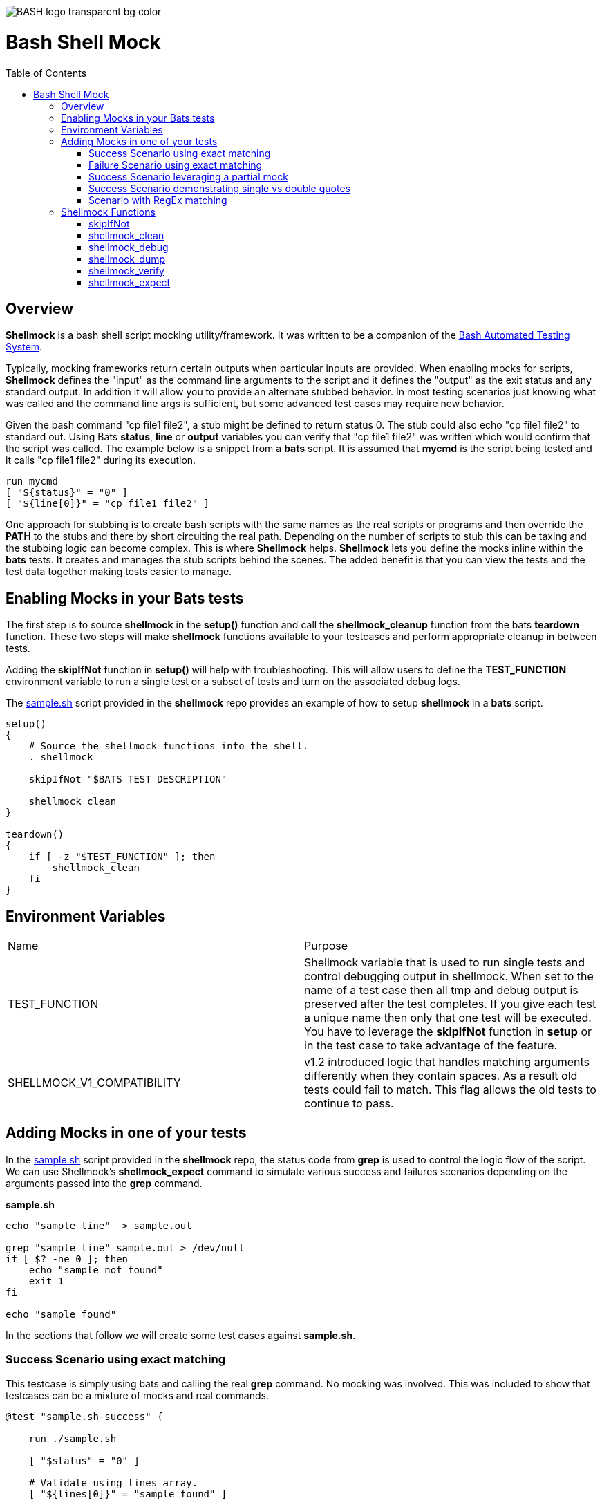 :toc:
:toc-placement!:
:toc-position: left
:toclevels: 5
:source-highlighter: highlight
:imagesdir: images

[.text-center]
image::https://raw.githubusercontent.com/odb/official-bash-logo/master/assets/Logos/Identity/PNG/BASH_logo-transparent-bg-color.png[]

= Bash Shell Mock

toc::[]
// use additional conditions to support other environments and extensions
ifdef::env-github[:outfilesuffix: .adoc]

== Overview

**Shellmock** is a bash shell script mocking utility/framework.  It was written to be a companion of the https://github.com/bats-core/bats-core[Bash Automated Testing System].

Typically, mocking frameworks return certain outputs when particular inputs are provided.  When enabling mocks for scripts, **Shellmock** defines the "input" as the command line arguments to the script and it defines
the "output" as the exit status and any standard output. In addition it will allow you to provide an alternate stubbed behavior.  In most testing scenarios just knowing what was called and the command line args is sufficient, but some
 advanced test cases may require new behavior.

Given the bash command "cp file1 file2", a stub might be defined to return status 0.  The stub could also echo "cp file1 file2" to standard out.  Using Bats **status**, **line** or **output** variables
you can verify that "cp file1 file2" was written which would confirm that the script was called.  The example below is a snippet from a **bats** script. It is assumed that **mycmd** is the script being tested and it calls "cp file1 file2" during its execution.

```bats
run mycmd
[ "${status}" = "0" ]
[ "${line[0]}" = "cp file1 file2" ]
```

One approach for stubbing is to create bash scripts with the same names as the real scripts or programs and then override the **PATH** to the stubs and there by short circuiting the real path.  Depending on the number of scripts to stub this can be taxing and the stubbing logic can become complex.  This is where **Shellmock** helps.  **Shellmock** lets you define the mocks inline within the **bats** tests.  It creates and manages the stub scripts behind the scenes. The added benefit is that you can view the tests and the test data together making tests easier to manage.

== Enabling Mocks in your Bats tests

The first step is to source **shellmock** in the **setup()** function and call the **shellmock_cleanup** function from the bats **teardown** function.  These two steps will make **shellmock** functions available
to your testcases and perform appropriate cleanup in between tests.

Adding the **skipIfNot** function in **setup()** will help with troubleshooting.  This will allow
users to define the **TEST_FUNCTION** environment variable to run a single test or a subset of tests and turn on the associated debug logs.

The link:sample-bats/sample.sh[sample.sh] script provided in the **shellmock** repo provides an example of how to setup **shellmock** in a **bats** script.
```bash

setup()
{
    # Source the shellmock functions into the shell.
    . shellmock

    skipIfNot "$BATS_TEST_DESCRIPTION"

    shellmock_clean
}

teardown()
{
    if [ -z "$TEST_FUNCTION" ]; then
        shellmock_clean
    fi
}

```

== Environment Variables
|===
| Name | Purpose
| TEST_FUNCTION | Shellmock variable that is used to run single tests and control debugging output in shellmock. When
set to the name of a test case then all tmp and debug output is
preserved after the test completes.  If you give each test a unique name then only that one test will be executed.  You have to leverage the **skipIfNot** function in **setup** or in the
test case to take advantage of the feature.
| SHELLMOCK_V1_COMPATIBILITY | v1.2 introduced logic that handles matching
arguments differently when they contain spaces.  As a result old tests
could fail to match.  This flag allows the old tests to continue to pass.
|===

== Adding Mocks in one of your tests

In the link:sample-bats/sample.sh[sample.sh] script provided in the **shellmock** repo, the status code from **grep** is used to control the logic flow of the script.  We can use Shellmock's **shellmock_expect** command to simulate various success and failures scenarios depending on the arguments passed into the **grep** command.

**sample.sh**
```bash
echo "sample line"  > sample.out

grep "sample line" sample.out > /dev/null
if [ $? -ne 0 ]; then
    echo "sample not found"
    exit 1
fi

echo "sample found"
```

In the sections that follow we will create some test cases against **sample.sh**.

=== Success Scenario using exact matching
This testcase is simply using bats and calling the real **grep** command.  No mocking was involved.  This was included to
show that testcases can be a mixture of mocks and real commands.

```bash
@test "sample.sh-success" {

    run ./sample.sh

    [ "$status" = "0" ]

    # Validate using lines array.
    [ "${lines[0]}" = "sample found" ]

    # Optionally since this is a single line you can use $output
    [ "$output" = "sample found" ]

}
```

=== Failure Scenario using exact matching
In this failure scenario we are creating a stub that will return a status of 1 if the **grep** is called in one of the two ways below:

```
grep "sample line" sample.out.

or

grep 'sample line' sample.out

NOTE: These will look the same in the stub's input args.
```

The testcase is using the default match type which is an exact match.

```bash
@test "sample.sh-failure" {


    shellmock_expect grep --status 1 --match '"sample line" sample.out'

    shellmock_debug "starting the test"

    run ./sample.sh

    # Only significant when debugging is occurring it captures bats variables to output files
    # to make it easier to see what you are missing.
    shellmock_dump

    [ "$status" = "1" ]
    [ "$output" = "sample not found" ]

    # called to create the capture array to allow expect verifications.
    shellmock_verify
    [ "${capture[0]}" = 'grep-stub "sample line" sample.out' ]

}
```

After the status and output of the script has been validated as needed, then the final piece is to verify that all of the expected mocks were called. The function **shellmock_verify** reads the **shellmock.out** file which contains a record
of all mock invocations.  The lines of the file are written to an array variable called **capture**.

NOTE: Arguments that contain quotes in them were a challenge.  The scripting cannot tell the difference between single or double quotes.
Therefore when single quotes are specified in the matching then **shellmock** converts them to double quotes.  The capture output will contain double quotes even if
the original script was called with single quotes.

The original version 1 did not make any distinction and this new feature was added in version 2.  In v1 no quotes would appear in the verification output.  It would appear like three arguments were passed instead of two.

=== Success Scenario leveraging a partial mock
In this test scenario we are only matching one of the arguments: "sample line".  Any filename could be passed and still match the mock.

```bash
@test "sample.sh-success-partial-mock" {

    shellmock_expect grep --status 0 --type partial --match '"sample line"'

    run ./sample.sh

    shellmock_dump

    [ "$status" = "0" ]

    # Validate using lines array.
    [ "${lines[0]}" = "sample found" ]

    # Optionally since this is a single line you can use $output
    [ "$output" = "sample found" ]

    shellmock_verify
    [ "${#capture[@]}" = "1" ]
    [ "${capture[0]}" = 'grep-stub "sample line" sample.out' ]

}
```

=== Success Scenario demonstrating single vs double quotes
This testcase is the same as the one above except that single quotes where
used around the argument.

```bash
@test "sample.sh-success-partial-mock-with-single-quotes" {

    shellmock_expect grep --status 0 --type partial --match "'sample line'"

    run ./sample.sh

    shellmock_dump

    [ "$status" = "0" ]

    # Validate using lines array.
    [ "${lines[0]}" = "sample found" ]

    # Optionally since this is a single line you can use $output
    [ "$output" = "sample found" ]

    shellmock_verify
    [ "${#capture[@]}" = "1" ]

    # Note that it is "sample line" in the capture output.
    [ "${capture[0]}" = 'grep-stub "sample line" sample.out' ]

}
```

=== Scenario with RegEx matching
This scenario was easier to show just using grep directly from the bats file.
I created two mocks for grep, one with file names that start with 's' and one with
file names starting with 'b'.  The two mocks return 0 and 1 respectively.

```bash
@test "sample.sh-mock-with-regex" {

    shellmock_expect grep --status 0 --type regex --match '"sample line" s.*'
    shellmock_expect grep --status 1 --type regex --match '"sample line" b.*'

    # The first two patterns leverage the first mock.
    run grep "sample line" sample.out
    [ "$status" = "0" ]

    run grep "sample line" sample1.out
    [ "$status" = "0" ]

    # These two patterns leverage the second mock.
    run grep "sample line" bfile.out
    [ "$status" = "1" ]

    run grep "sample line" bats.out
    [ "$status" = "1" ]

    shellmock_dump

    shellmock_verify
    [ "${#capture[@]}" = "4" ]
    [ "${capture[0]}" = 'grep-stub "sample line" sample.out' ]
    [ "${capture[1]}" = 'grep-stub "sample line" sample1.out' ]
    [ "${capture[2]}" = 'grep-stub "sample line" bfile.out' ]
    [ "${capture[3]}" = 'grep-stub "sample line" bats.out' ]

}
```
To see a demonstration of the sample tests running, you will first need to install **shellmock** as described later and then follow the steps below.

```
cd sample-bats
bats sample.bats
```

You should expect to see output as follows:
```
 ✓ sample.sh-success
 ✓ sample.sh-failure
 ✓ sample.sh-success-partial-mock
 ✓ sample.sh-success-partial-mock-with-single-quotes
 ✓ sample.sh-mock-with-regex

5 tests, 0 failures

```

The test bats files are another good source for examples as it contains examples of all of the **shellmock** features.

== Shellmock Functions
This section contains a list of the function provided by **shellmock** also with example usages.

=== skipIfNot

**skipIfNot** is a very useful function that would be a great addition to **bats** itself.  There is currently a PR against **bats** for this ability.   For now I have included this function in **shellmock**.  This function will allow you to target particular tests while excluding others.
To use it you must define an environment variable called **TEST_FUNCTION**.

**TEST_FUNCTION** may contain one or more test names delimited by a pipe.  In the example below only tests "sample.sh failure" and "sample.sh success" would be executed.  All others would be skipped.

```bash
$export TEST_FUNCTION="sample.sh-failure|sample.sh-success"
```

The next step is to instrument the tests with **skipIfNot**.  **skipIfNot** requires one parameter which is the test name. The recommended approach is to add **skipIfNot** to the **setup** function and leverage the **BATS_TEST_DESCRIPTION** variable.  Alternatively, you
can instrument each function with **skipIfNot** and pass in any alias for the test name you like.

```bash
setup()
{
    # Source the shellmock functions into the shell.
    . ../bin/shellmock

    skipIfNot "$BATS_TEST_DESCRIPTION"

    shellmock_clean
}

@test "sample.sh-failure" {

.
.
.

}
```


=== shellmock_clean

**shellmock_clean** cleans up various temp files used by **shellmock**:

- the **tmpstubs** directory - that is used to store stub data and scripts
- **shellmock.out** - lists every stub call made
- **shellmock.err** - lists errors encountered the stubs (ie not match found)

This command should be placed in the **setup** and **teardown** functions.  To aid in troubleshooting, I typically recommend only calling it if **TEST_FUNCTION** is not set.  This keeps stubs scripts and data from being deleted and allows you to
investigate issues easier.

A useful practice is to place the cleanup in an if statement and ignore cleanup if the
TEST_FUNCTION variable is set or some other debug variable.
This allows you to have debugging access to the shellmock temp files
for troubleshooting tests.

=== shellmock_debug

**shellmock_debug** provides a means to capture output statement that might
help troubleshoot testing issues.

It can be used in the shellmock script or in your bats scripts if useful.

The output is captured in shellmock-debut.out and will only be available if
TEST_FUNCTION is set.

=== shellmock_dump

**shellmock_dump** can prove quite useful to troubleshoot testing issues. It
will dump the contains of the **bats** **$lines** variable which basically equates to
any standard out that has been generated by the script under test.

The output is captured in shellmock-debug.out and will only be available if
**TEST_FUNCTION** is set.

=== shellmock_verify

**shellmock_verify** converts all **shellmock.out** lines into a variable array called **capture**.  This allows testers to verify which stubs were called and in what order.

```bash
@test "sample.sh-failure" {
.
.
.
    shellmock_verify
    [ "${capture[0]}" = "some-stub arg1 arg2" ]
    [ "${capture[1]}" = "some-stub2 arg1 arg2" ]
}
```

=== shellmock_expect

**shellmock_expect** allows you specify the command to be mocked and how the function should be mocked.  The behavior can be in terms of status code, output to echo or a custom
behavior that you provide.

```bash
usage: shellmock_expect [cmd] [--type partial | exact | regex ] [--status #] --match [arg1 arg2 arg3...] [--exec cmdstring ] [--source cmdstring] [--output texttoecho]
```

|===
|**Item**|**Description**|**Required?**
|cmd|unix command to mock|Yes.
|-t,--type|Type of argument list matching: **partial**, **exact** **regex**|No. Defaults to **exact**
|-T,--stdin-match-type|Type of stdin matching: **partial**, **exact**, or **regex** | **exact**
|-m,--match,--match-args|Arguments passed to cmd that indicate a match to mock.|No.
|-M,--match-stdin|stdin data that is expected to be considered a match.|No.
|-e,--exec|Command string to execute for custom behavior.|No.
|-S,--source|Command string to source.|No.
|-o,--output|Text string to echo if there is a match.|No.
|-s,--status|status code to return|No. Defaults to 0

Matching can be defined based on the argument list or the stdin data stream.  When both **--match** and **--match-stdin** are provided in an expectation then
it becomes an AND of the two conditions.

**shellmock_expect** supports returning a single or multiple responses for a given match criteria.  The responses will be returned in the order defined.  Once all response are seen the last response will be returned indefinitely.

==== examples

These examples assume that the "grep string1 file1" is the unix command being mocked to be used in other scripts under test. For
simplicity of understanding, I am calling the **grep** command directly from bats to show what the behavior would look like.

===== Basic mock with success status
This example mocks **grep** to return a 0 status when the input is "string1 file1".
In order to verify that the function was called you would need to use **shellmock_verify** and do a comparison.

```bash
shellmock_expect grep --match "string1 file2"

run grep string1 file2
[ "$status" = "0" ]

shellmock_verify
[ "${capture[@]} = 1 ]
[ "${capture[0]} = "grep-stub string1 file2" ]

```

===== Basic mock with failed status

This scenario show a status of 1 being returned for the same inputs.

```bash
shellmock_expect grep --status 1 --match "string1 file2"

run grep string1 file2
[ "$status" = "1" ]

shellmock_verify
[ "${capture[@]} = 1 ]
[ "${capture[0]} = "grep-stub string1 file2" ]

```

===== Mock with partial mock

If the **grep** command is run it will return a status 0 if arg1 is "string1" regardless of the rest of the args. Use **shellmock_verify** verify each invocation if desired.

```bash
shellmock_expect grep --status 0 --type partial --match string1

run grep string1 file2
[ "$status" = "0" ]

run grep string1 file3
[ "$status" = "0" ]

shellmock_verify
[ "${capture[@]} = 2 ]
[ "${capture[0]} = "grep-stub string1 file2" ]
[ "${capture[1]} = "grep-stub string1 file3" ]

```

===== Mock with whitespace in the parameters

If the **grep** command is run by the script under test it will return a status 0 if arg1 is "string1" regardless of the rest of the args.  In order
to verify that the function was called you would need to use **shellmock_verify** and do a comparison.

If the --match argument were "'string1 string2' file", where the double quotes and single quotes are
swapped, then shellmock treats the string as if it were '"string1 string2" file'.

```bash
shellmock_expect grep --status 0 --type partial --match '"string1 string2"'

run grep "string1 string2" file2
[ "$status" = "0" ]

run grep "string1 string2" file3
[ "$status" = "0" ]

shellmock_verify
[ "${capture[@]} = 2 ]
[ "${capture[0]} = 'grep-stub "string1 string2" file2' ]
[ "${capture[1]} = 'grep-stub "string1 string2" file3' ]

```

===== Mock with regex
This example shows the use of regex match type.

The regular expression is evaluated by the *AWK* command.  Refer to *AWK* documentation for details. Any *AWK*
special characters will need to be escaped in the match criteria.

```bash
shellmock_expect grep --status 0 --type regex --match "s.* f.*"

run grep string1 file2
[ "$status" = "0" ]

run grep string1 file3
[ "$status" = "0" ]

shellmock_verify
[ "${capture[0]} = "grep-stub string1 file2" ]
[ "${capture[1]} = "grep-stub string1 file3" ]

```

===== Mock with custom script

If the **grep** command is run by a script under test it will return a status 0 if arg1 is "string1" and arg2 is "file1".  It will also write "mycustom string1 file1" to stdout.  The use of the {}
in the --exec script will cause any arguments passed to the mocked script to be expanded in place of the braces as seen below.

For this example you can verify the **status**, the **output**/**line**, and the **capture** variables.

```bash
    shellmock_expect grep --status 0 --type partial --match "string1" --exec "echo mycustom {}"

    run grep string1 file1

    shellmock_dump
    [ "$status" = "0" ]
    [ "${lines[0]}" = "mycustom string1 file1" ]

    run grep string1 file2
    shellmock_dump
    [ "$status" = "0" ]
    [ "${lines[0]}" = "mycustom string1 file2" ]

    shellmock_verify
    [ "${#capture[@]}" = "2" ]
    [ "${capture[0]}" = 'grep-stub string1 file1' ]
    [ "${capture[1]}" = 'grep-stub string1 file2' ]

```

This example shows the use of **echo** as the script, however, it could also be any user defined script that you
want in place of the mocked command.  The {} braces are a way to forward arguments from the mock script into your script.

== Installing Bash Shell Mock from source

Check out a copy of the **shellmock** repository. Then, either add the **shellmock**
`bin` directory to your `$PATH`, or run the provided `install.sh`
command with the location to the prefix in which you want to install
**Shellmock**. For example, to install Bats into `/usr/local`,

    $ git clone [repository_url]
    $ cd bash_shell_mock
    $ ./install.sh /usr/local

Note that you may need to run `install.sh` with `sudo` if you do not
have permission to write to the installation prefix.

== Debugging Tests

If the **shellmock_clean** function is short circuited then the temp files will remain.

shellmock.out contains all of the mock commands that have been run and is used by the
**shellmock_verify** command.

If you following the sample and set TEST_FUNCTION then the tmpstubs directory will remain and not be cleaned up.  Inside that
directory you will find err out and debug files.

For each file there will be two .tmp data files:

- shellmock.out - shows which mocks were executed and their parameters
- shellmock.err - shows the results of the matches
- shellmock-debug.out - shows the results of what would have been sent to standard out array $lines which bats also allows you to match on.
- *.playback.capture.tmp - shows defines each of the expectations.  There will be on of these files for every mocked script.
- *.playback.state.tmp - keeps track of multiple responses for the same mock

== Limitations

The **Shellmock** mocking approach does have impact on how write your scripts.  The key to using any mocking in unix scripts is that the scripts must be reached via the PATH variable and you can not use
full or relative pathing to the script.  **Shellmock** uses the PATH variable to short circuit calling the "real" script or program.

== Contributors
We welcome Your interest in Capital One’s Open Source Projects (the “Project”). Any Contributor to the Project must accept and sign an Agreement indicating agreement to the license terms below. Except for the license granted in this Agreement to Capital One and to recipients of software distributed by Capital One, You reserve all right, title, and interest in and to Your Contributions; this Agreement does not impact Your rights to use Your own Contributions for any other purpose.

https://docs.google.com/forms/d/19LpBBjykHPox18vrZvBbZUcK6gQTj7qv1O5hCduAZFU/viewform[Sign the Individual Agreement]

https://docs.google.com/forms/d/e/1FAIpQLSeAbobIPLCVZD_ccgtMWBDAcN68oqbAJBQyDTSAQ1AkYuCp_g/viewform?usp=send_form[Sign the Corporate Agreement]

== Code of Conduct
This project adheres to the https://developer.capitalone.com/resources/code-of-conduct[Open Code of Conduct]. By participating, you are expected to honor this code.
